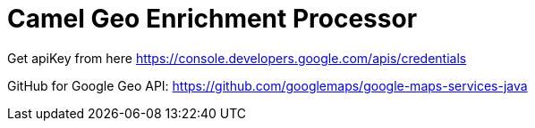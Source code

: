 = Camel Geo Enrichment Processor

Get apiKey from here https://console.developers.google.com/apis/credentials

GitHub for Google Geo API: https://github.com/googlemaps/google-maps-services-java